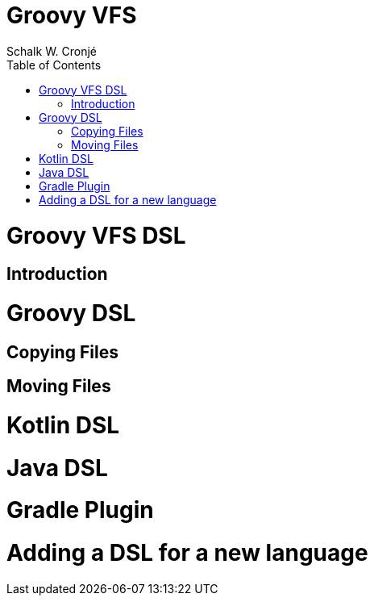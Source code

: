 = Groovy VFS
:author: Schalk W. Cronjé
:doctype: book
:toc: right
:icons: font

= Groovy VFS DSL

== Introduction

// include::version2-vs-version1][


= Groovy DSL

// include::groovy/instantiating-a-vfs.adoc[]

// include::groovy/list.adoc[]

// include::groovy/copy.adoc[]

// include::groovy/move.adoc[]

// include::groovy/delete.adoc[]

== Copying Files


//include::VFS-Copy-Behaviour.adoc[]

== Moving Files

//include::VFS-Move-Behaviour.adoc[]

= Kotlin DSL

// include::kotlin-dsl.adoc[]

= Java DSL

// include::java-dsl.adoc[]

= Gradle Plugin

//include::gradle-plugin.adoc[]

////
= Commandline VFS

////

= Adding a DSL for a new language

// include::adding-new-expressive-dsl.adoc[]

// include::vfs-engine.adoc[]

// include::selectors.adoc[]

